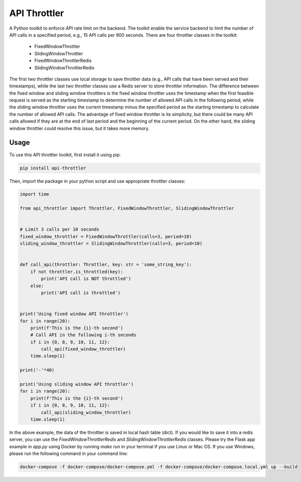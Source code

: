 ==================================================
API Throttler
==================================================

A Python toolkit to enforce API rate limit on the backend. The toolkit enable the service backend to limit the number of
API calls in a specified period, e.g., 15 API calls per 900 seconds. There are four throttler classes in the toolkit:
  * FixedWindowThrottler
  * SlidingWindowThrottler
  * FixedWindowThrottlerRedis
  * SlidingWindowThrottlerRedis

The first two throttler classes use local storage to save throttler data (e.g., API calls that have been served and
their timestamps), while the last two throttler classes use a Redis server to store throttler information. The
difference between the fixed window and sliding window throttlers is the fixed window throttler uses the timestamp when
the first feasible request is served as the starting timestamp to determine the number of allowed API calls in the
following period, while the sliding window throttler uses the current timestamp minus the specified period as the
starting timestamp to calculate the number of allowed API calls. The advantage of fixed window throttler is its
simplicity, but there could be many API calls allowed if they are at the end of last period and the beginning of the
current period. On the other hand, the sliding window throttler could resolve this issue, but it takes more memory.



Usage
-----
To use this API throttler toolkit, first install it using pip:

.. code-block:: bash

    pip install api-throttler


Then, import the package in your python script and use appropriate throttler classes:

.. code-block:: python

    import time

    from api_throttler import Throttler, FixedWindowThrottler, SlidingWindowThrottler


    # Limit 3 calls per 10 seconds
    fixed_window_throttler = FixedWindowThrottler(calls=3, period=10)
    sliding_window_throttler = SlidingWindowThrottler(calls=3, period=10)


    def call_api(throttler: Throttler, key: str = 'some_string_key'):
        if not throttler.is_throttled(key):
            print('API call is NOT throttled')
        else:
            print('API call is throttled')


    print('Using fixed window API throttler')
    for i in range(20):
        print(f'This is the {i}-th second')
        # Call API in the following i-th seconds
        if i in {0, 8, 9, 10, 11, 12}:
            call_api(fixed_window_throttler)
        time.sleep(1)

    print('-'*40)

    print('Using sliding window API throttler')
    for i in range(20):
        print(f'This is the {i}-th second')
        if i in {0, 8, 9, 10, 11, 12}:
            call_api(sliding_window_throttler)
        time.sleep(1)


In the above example, the data of the throttler is saved in local hash table (dict). If you would like to save it into a
redis server, you can use the `FixedWindowThrottlerRedis` and `SlidingWindowThrottlerRedis` classes. Please try the
Flask app example in `app.py` using Docker by running `make run` in your terminal if you use Linux or Mac OS. If you use
Windows, please run the following command in your command line:

.. code-block:: bash

    docker-compose -f docker-compose/docker-compose.yml -f docker-compose/docker-compose.local.yml up --build
